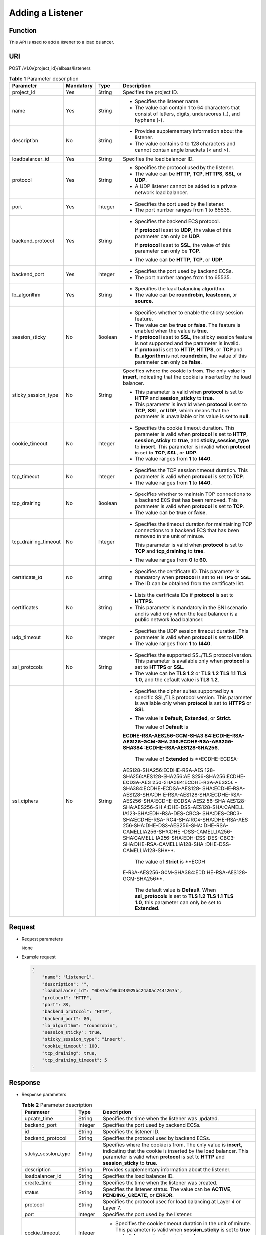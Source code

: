 Adding a Listener
=================

Function
^^^^^^^^

This API is used to add a listener to a load balancer.

URI
^^^

POST /v1.0/{project_id}/elbaas/listeners

.. table:: **Table 1** Parameter description

   +-----------------------------+-----------------------------+-----------------------------+-----------------------------+
   | Parameter                   | **Mandatory**               | **Type**                    | Description                 |
   +=============================+=============================+=============================+=============================+
   | project_id                  | Yes                         | String                      | Specifies the project ID.   |
   +-----------------------------+-----------------------------+-----------------------------+-----------------------------+
   | name                        | Yes                         | String                      | -  Specifies the listener   |
   |                             |                             |                             |    name.                    |
   |                             |                             |                             | -  The value can contain 1  |
   |                             |                             |                             |    to 64 characters that    |
   |                             |                             |                             |    consist of letters,      |
   |                             |                             |                             |    digits, underscores (_), |
   |                             |                             |                             |    and hyphens (-).         |
   +-----------------------------+-----------------------------+-----------------------------+-----------------------------+
   | description                 | No                          | String                      | -  Provides supplementary   |
   |                             |                             |                             |    information about the    |
   |                             |                             |                             |    listener.                |
   |                             |                             |                             | -  The value contains 0 to  |
   |                             |                             |                             |    128 characters and       |
   |                             |                             |                             |    cannot contain angle     |
   |                             |                             |                             |    brackets (< and >).      |
   +-----------------------------+-----------------------------+-----------------------------+-----------------------------+
   | loadbalancer_id             | Yes                         | String                      | Specifies the load balancer |
   |                             |                             |                             | ID.                         |
   +-----------------------------+-----------------------------+-----------------------------+-----------------------------+
   | protocol                    | Yes                         | String                      | -  Specifies the protocol   |
   |                             |                             |                             |    used by the listener.    |
   |                             |                             |                             | -  The value can be         |
   |                             |                             |                             |    **HTTP**, **TCP**,       |
   |                             |                             |                             |    **HTTPS**, **SSL**, or   |
   |                             |                             |                             |    **UDP**.                 |
   |                             |                             |                             | -  A UDP listener cannot be |
   |                             |                             |                             |    added to a private       |
   |                             |                             |                             |    network load balancer.   |
   +-----------------------------+-----------------------------+-----------------------------+-----------------------------+
   | port                        | Yes                         | Integer                     | -  Specifies the port used  |
   |                             |                             |                             |    by the listener.         |
   |                             |                             |                             | -  The port number ranges   |
   |                             |                             |                             |    from 1 to 65535.         |
   +-----------------------------+-----------------------------+-----------------------------+-----------------------------+
   | backend_protocol            | Yes                         | String                      | -  Specifies the backend    |
   |                             |                             |                             |    ECS protocol.            |
   |                             |                             |                             |                             |
   |                             |                             |                             |    If **protocol** is set   |
   |                             |                             |                             |    to **UDP**, the value of |
   |                             |                             |                             |    this parameter can only  |
   |                             |                             |                             |    be **UDP**.              |
   |                             |                             |                             |                             |
   |                             |                             |                             |    If **protocol** is set   |
   |                             |                             |                             |    to **SSL**, the value of |
   |                             |                             |                             |    this parameter can only  |
   |                             |                             |                             |    be **TCP**.              |
   |                             |                             |                             |                             |
   |                             |                             |                             | -  The value can be         |
   |                             |                             |                             |    **HTTP**, **TCP**, or    |
   |                             |                             |                             |    **UDP**.                 |
   +-----------------------------+-----------------------------+-----------------------------+-----------------------------+
   | backend_port                | Yes                         | Integer                     | -  Specifies the port used  |
   |                             |                             |                             |    by backend ECSs.         |
   |                             |                             |                             | -  The port number ranges   |
   |                             |                             |                             |    from 1 to 65535.         |
   +-----------------------------+-----------------------------+-----------------------------+-----------------------------+
   | lb_algorithm                | Yes                         | String                      | -  Specifies the load       |
   |                             |                             |                             |    balancing algorithm.     |
   |                             |                             |                             | -  The value can be         |
   |                             |                             |                             |    **roundrobin**,          |
   |                             |                             |                             |    **leastconn**, or        |
   |                             |                             |                             |    **source**.              |
   +-----------------------------+-----------------------------+-----------------------------+-----------------------------+
   | session_sticky              | No                          | Boolean                     | -  Specifies whether to     |
   |                             |                             |                             |    enable the sticky        |
   |                             |                             |                             |    session feature.         |
   |                             |                             |                             | -  The value can be         |
   |                             |                             |                             |    **true** or **false**.   |
   |                             |                             |                             |    The feature is enabled   |
   |                             |                             |                             |    when the value is        |
   |                             |                             |                             |    **true**.                |
   |                             |                             |                             | -  If **protocol** is set   |
   |                             |                             |                             |    to **SSL**, the sticky   |
   |                             |                             |                             |    session feature is not   |
   |                             |                             |                             |    supported and the        |
   |                             |                             |                             |    parameter is invalid.    |
   |                             |                             |                             | -  If **protocol** is set   |
   |                             |                             |                             |    to **HTTP**, **HTTPS**,  |
   |                             |                             |                             |    or **TCP** and           |
   |                             |                             |                             |    **lb_algorithm** is not  |
   |                             |                             |                             |    **roundrobin**, the      |
   |                             |                             |                             |    value of this parameter  |
   |                             |                             |                             |    can only be **false**.   |
   +-----------------------------+-----------------------------+-----------------------------+-----------------------------+
   | sticky_session_type         | No                          | String                      | Specifies where the cookie  |
   |                             |                             |                             | is from. The only value is  |
   |                             |                             |                             | **insert**, indicating that |
   |                             |                             |                             | the cookie is inserted by   |
   |                             |                             |                             | the load balancer.          |
   |                             |                             |                             |                             |
   |                             |                             |                             | -  This parameter is valid  |
   |                             |                             |                             |    when **protocol** is set |
   |                             |                             |                             |    to **HTTP** and          |
   |                             |                             |                             |    **session_sticky** to    |
   |                             |                             |                             |    **true**.                |
   |                             |                             |                             | -  This parameter is        |
   |                             |                             |                             |    invalid when             |
   |                             |                             |                             |    **protocol** is set to   |
   |                             |                             |                             |    **TCP**, **SSL**, or     |
   |                             |                             |                             |    **UDP**, which means     |
   |                             |                             |                             |    that the parameter is    |
   |                             |                             |                             |    unavailable or its value |
   |                             |                             |                             |    is set to **null**.      |
   +-----------------------------+-----------------------------+-----------------------------+-----------------------------+
   | cookie_timeout              | No                          | Integer                     | -  Specifies the cookie     |
   |                             |                             |                             |    timeout duration. This   |
   |                             |                             |                             |    parameter is valid when  |
   |                             |                             |                             |    **protocol** is set to   |
   |                             |                             |                             |    **HTTP**,                |
   |                             |                             |                             |    **session_sticky** to    |
   |                             |                             |                             |    **true**, and            |
   |                             |                             |                             |    **sticky_session_type**  |
   |                             |                             |                             |    to **insert**. This      |
   |                             |                             |                             |    parameter is invalid     |
   |                             |                             |                             |    when **protocol** is set |
   |                             |                             |                             |    to **TCP**, **SSL**, or  |
   |                             |                             |                             |    **UDP**.                 |
   |                             |                             |                             | -  The value ranges from    |
   |                             |                             |                             |    **1** to **1440**.       |
   +-----------------------------+-----------------------------+-----------------------------+-----------------------------+
   | tcp_timeout                 | No                          | Integer                     | -  Specifies the TCP        |
   |                             |                             |                             |    session timeout          |
   |                             |                             |                             |    duration. This parameter |
   |                             |                             |                             |    is valid when            |
   |                             |                             |                             |    **protocol** is set to   |
   |                             |                             |                             |    **TCP**.                 |
   |                             |                             |                             | -  The value ranges from    |
   |                             |                             |                             |    **1** to **1440**.       |
   +-----------------------------+-----------------------------+-----------------------------+-----------------------------+
   | tcp_draining                | No                          | Boolean                     | -  Specifies whether to     |
   |                             |                             |                             |    maintain TCP connections |
   |                             |                             |                             |    to a backend ECS that    |
   |                             |                             |                             |    has been removed. This   |
   |                             |                             |                             |    parameter is valid when  |
   |                             |                             |                             |    **protocol** is set to   |
   |                             |                             |                             |    **TCP**.                 |
   |                             |                             |                             | -  The value can be         |
   |                             |                             |                             |    **true** or **false**.   |
   +-----------------------------+-----------------------------+-----------------------------+-----------------------------+
   | tcp_draining_timeout        | No                          | Integer                     | -  Specifies the timeout    |
   |                             |                             |                             |    duration for maintaining |
   |                             |                             |                             |    TCP connections to a     |
   |                             |                             |                             |    backend ECS that has     |
   |                             |                             |                             |    been removed in the unit |
   |                             |                             |                             |    of minute.               |
   |                             |                             |                             |                             |
   |                             |                             |                             |    This parameter is valid  |
   |                             |                             |                             |    when **protocol** is set |
   |                             |                             |                             |    to **TCP** and           |
   |                             |                             |                             |    **tcp_draining** to      |
   |                             |                             |                             |    **true**.                |
   |                             |                             |                             |                             |
   |                             |                             |                             | -  The value ranges from    |
   |                             |                             |                             |    **0** to **60**.         |
   +-----------------------------+-----------------------------+-----------------------------+-----------------------------+
   | certificate_id              | No                          | String                      | -  Specifies the            |
   |                             |                             |                             |    certificate ID. This     |
   |                             |                             |                             |    parameter is mandatory   |
   |                             |                             |                             |    when **protocol** is set |
   |                             |                             |                             |    to **HTTPS** or **SSL**. |
   |                             |                             |                             | -  The ID can be obtained   |
   |                             |                             |                             |    from the certificate     |
   |                             |                             |                             |    list.                    |
   +-----------------------------+-----------------------------+-----------------------------+-----------------------------+
   | certificates                | No                          | String                      | -  Lists the certificate    |
   |                             |                             |                             |    IDs if **protocol** is   |
   |                             |                             |                             |    set to **HTTPS**.        |
   |                             |                             |                             | -  This parameter is        |
   |                             |                             |                             |    mandatory in the SNI     |
   |                             |                             |                             |    scenario and is valid    |
   |                             |                             |                             |    only when the load       |
   |                             |                             |                             |    balancer is a public     |
   |                             |                             |                             |    network load balancer.   |
   +-----------------------------+-----------------------------+-----------------------------+-----------------------------+
   | udp_timeout                 | No                          | Integer                     | -  Specifies the UDP        |
   |                             |                             |                             |    session timeout          |
   |                             |                             |                             |    duration. This parameter |
   |                             |                             |                             |    is valid when            |
   |                             |                             |                             |    **protocol** is set to   |
   |                             |                             |                             |    **UDP**.                 |
   |                             |                             |                             | -  The value ranges from    |
   |                             |                             |                             |    **1** to **1440**.       |
   +-----------------------------+-----------------------------+-----------------------------+-----------------------------+
   | ssl_protocols               | No                          | String                      | -  Specifies the supported  |
   |                             |                             |                             |    SSL/TLS protocol         |
   |                             |                             |                             |    version. This parameter  |
   |                             |                             |                             |    is available only when   |
   |                             |                             |                             |    **protocol** is set to   |
   |                             |                             |                             |    **HTTPS** or **SSL**.    |
   |                             |                             |                             | -  The value can be **TLS   |
   |                             |                             |                             |    1.2** or **TLS 1.2 TLS   |
   |                             |                             |                             |    1.1 TLS 1.0**, and the   |
   |                             |                             |                             |    default value is **TLS   |
   |                             |                             |                             |    1.2**.                   |
   +-----------------------------+-----------------------------+-----------------------------+-----------------------------+
   | ssl_ciphers                 | No                          | String                      | -  Specifies the cipher     |
   |                             |                             |                             |    suites supported by a    |
   |                             |                             |                             |    specific SSL/TLS         |
   |                             |                             |                             |    protocol version. This   |
   |                             |                             |                             |    parameter is available   |
   |                             |                             |                             |    only when **protocol**   |
   |                             |                             |                             |    is set to **HTTPS** or   |
   |                             |                             |                             |    **SSL**.                 |
   |                             |                             |                             |                             |
   |                             |                             |                             | -  The value is             |
   |                             |                             |                             |    **Default**,             |
   |                             |                             |                             |    **Extended**, or         |
   |                             |                             |                             |    **Strict**.              |
   |                             |                             |                             |                             |
   |                             |                             |                             |    The value of **Default** |
   |                             |                             |                             |    is                       |
   |                             |                             |                             |                             |
   |                             |                             |                             | **ECDHE-RSA-AES256-GCM-SHA3 |
   |                             |                             |                             | 84:ECDHE-RSA-AES128-GCM-SHA |
   |                             |                             |                             | 256:ECDHE-RSA-AES256-SHA384 |
   |                             |                             |                             | :ECDHE-RSA-AES128-SHA256**. |
   |                             |                             |                             |                             |
   |                             |                             |                             |    The value of             |
   |                             |                             |                             |    **Extended** is          |
   |                             |                             |                             |    **ECDHE-ECDSA-           |
   |                             |                             |                             | AES128-SHA256:ECDHE-RSA-AES |
   |                             |                             |                             | 128-SHA256:AES128-SHA256:AE |
   |                             |                             |                             | S256-SHA256:ECDHE-ECDSA-AES |
   |                             |                             |                             | 256-SHA384:ECDHE-RSA-AES256 |
   |                             |                             |                             | -SHA384:ECDHE-ECDSA-AES128- |
   |                             |                             |                             | SHA:ECDHE-RSA-AES128-SHA:DH |
   |                             |                             |                             | E-RSA-AES128-SHA:ECDHE-RSA- |
   |                             |                             |                             | AES256-SHA:ECDHE-ECDSA-AES2 |
   |                             |                             |                             | 56-SHA:AES128-SHA:AES256-SH |
   |                             |                             |                             | A:DHE-DSS-AES128-SHA:CAMELL |
   |                             |                             |                             | IA128-SHA:EDH-RSA-DES-CBC3- |
   |                             |                             |                             | SHA:DES-CBC3-SHA:ECDHE-RSA- |
   |                             |                             |                             | RC4-SHA:RC4-SHA:DHE-RSA-AES |
   |                             |                             |                             | 256-SHA:DHE-DSS-AES256-SHA: |
   |                             |                             |                             | DHE-RSA-CAMELLIA256-SHA:DHE |
   |                             |                             |                             | -DSS-CAMELLIA256-SHA:CAMELL |
   |                             |                             |                             | IA256-SHA:EDH-DSS-DES-CBC3- |
   |                             |                             |                             | SHA:DHE-RSA-CAMELLIA128-SHA |
   |                             |                             |                             | :DHE-DSS-CAMELLIA128-SHA**. |
   |                             |                             |                             |                             |
   |                             |                             |                             |    The value of **Strict**  |
   |                             |                             |                             |    is                       |
   |                             |                             |                             |    **ECDH                   |
   |                             |                             |                             | E-RSA-AES256-GCM-SHA384:ECD |
   |                             |                             |                             | HE-RSA-AES128-GCM-SHA256**. |
   |                             |                             |                             |                             |
   |                             |                             |                             |    The default value is     |
   |                             |                             |                             |    **Default**. When        |
   |                             |                             |                             |    **ssl_protocols** is set |
   |                             |                             |                             |    to **TLS 1.2 TLS 1.1 TLS |
   |                             |                             |                             |    1.0**, this parameter    |
   |                             |                             |                             |    can only be set to       |
   |                             |                             |                             |    **Extended**.            |
   +-----------------------------+-----------------------------+-----------------------------+-----------------------------+

Request
^^^^^^^

-  Request parameters

   None

-  Example request

   .. code:: screen

      {
          "name": "listener1",
          "description": "",
          "loadbalancer_id": "0b07acf06d243925bc24a0ac7445267a",
          "protocol": "HTTP",
          "port": 88,
          "backend_protocol": "HTTP",
          "backend_port": 80,
          "lb_algorithm": "roundrobin",
          "session_sticky": true,
          "sticky_session_type": "insert",
          "cookie_timeout": 100,
          "tcp_draining": true,
          "tcp_draining_timeout": 5
      }

Response
^^^^^^^^

-  Response parameters

   .. table:: **Table 2** Parameter description

      +---------------------------------------+---------------------------------------+---------------------------------------+
      | Parameter                             | Type                                  | Description                           |
      +=======================================+=======================================+=======================================+
      | update_time                           | String                                | Specifies the time when the listener  |
      |                                       |                                       | was updated.                          |
      +---------------------------------------+---------------------------------------+---------------------------------------+
      | backend_port                          | Integer                               | Specifies the port used by backend    |
      |                                       |                                       | ECSs.                                 |
      +---------------------------------------+---------------------------------------+---------------------------------------+
      | id                                    | String                                | Specifies the listener ID.            |
      +---------------------------------------+---------------------------------------+---------------------------------------+
      | backend_protocol                      | String                                | Specifies the protocol used by        |
      |                                       |                                       | backend ECSs.                         |
      +---------------------------------------+---------------------------------------+---------------------------------------+
      | sticky_session_type                   | String                                | Specifies where the cookie is from.   |
      |                                       |                                       | The only value is **insert**,         |
      |                                       |                                       | indicating that the cookie is         |
      |                                       |                                       | inserted by the load balancer. This   |
      |                                       |                                       | parameter is valid when **protocol**  |
      |                                       |                                       | is set to **HTTP** and                |
      |                                       |                                       | **session_sticky** to **true**.       |
      +---------------------------------------+---------------------------------------+---------------------------------------+
      | description                           | String                                | Provides supplementary information    |
      |                                       |                                       | about the listener.                   |
      +---------------------------------------+---------------------------------------+---------------------------------------+
      | loadbalancer_id                       | String                                | Specifies the load balancer ID.       |
      +---------------------------------------+---------------------------------------+---------------------------------------+
      | create_time                           | String                                | Specifies the time when the listener  |
      |                                       |                                       | was created.                          |
      +---------------------------------------+---------------------------------------+---------------------------------------+
      | status                                | String                                | Specifies the listener status. The    |
      |                                       |                                       | value can be **ACTIVE**,              |
      |                                       |                                       | **PENDING_CREATE**, or **ERROR**.     |
      +---------------------------------------+---------------------------------------+---------------------------------------+
      | protocol                              | String                                | Specifies the protocol used for load  |
      |                                       |                                       | balancing at Layer 4 or Layer 7.      |
      +---------------------------------------+---------------------------------------+---------------------------------------+
      | port                                  | Integer                               | Specifies the port used by the        |
      |                                       |                                       | listener.                             |
      +---------------------------------------+---------------------------------------+---------------------------------------+
      | cookie_timeout                        | Integer                               | -  Specifies the cookie timeout       |
      |                                       |                                       |    duration in the unit of minute.    |
      |                                       |                                       |    This parameter is valid when       |
      |                                       |                                       |    **session_sticky** is set to       |
      |                                       |                                       |    **true** and                       |
      |                                       |                                       |    **sticky_session_type** to         |
      |                                       |                                       |    **insert**.                        |
      |                                       |                                       | -  The value ranges from **1** to     |
      |                                       |                                       |    **1440**.                          |
      +---------------------------------------+---------------------------------------+---------------------------------------+
      | admin_state_up                        | Boolean                               | -  Specifies the administrative       |
      |                                       |                                       |    status of the load balancer.       |
      |                                       |                                       |                                       |
      |                                       |                                       | -  Two options are available:         |
      |                                       |                                       |                                       |
      |                                       |                                       |    **false**: The load balancer is    |
      |                                       |                                       |    disabled.                          |
      |                                       |                                       |                                       |
      |                                       |                                       |    **true**: The load balancer is     |
      |                                       |                                       |    running properly.                  |
      +---------------------------------------+---------------------------------------+---------------------------------------+
      | session_sticky                        | Boolean                               | Specifies whether to enable the       |
      |                                       |                                       | sticky session feature. The feature   |
      |                                       |                                       | is enabled when the value is          |
      |                                       |                                       | **true**.                             |
      +---------------------------------------+---------------------------------------+---------------------------------------+
      | lb_algorithm                          | String                                | Specifies the load balancing          |
      |                                       |                                       | algorithm.                            |
      +---------------------------------------+---------------------------------------+---------------------------------------+
      | name                                  | String                                | Specifies the listener name.          |
      +---------------------------------------+---------------------------------------+---------------------------------------+
      | tcp_draining                          | Boolean                               | -  Specifies whether to maintain TCP  |
      |                                       |                                       |    connections to a backend ECS that  |
      |                                       |                                       |    has been removed. This parameter   |
      |                                       |                                       |    is valid when **protocol** is set  |
      |                                       |                                       |    to **TCP**.                        |
      |                                       |                                       | -  The value can be **true** or       |
      |                                       |                                       |    **false**.                         |
      +---------------------------------------+---------------------------------------+---------------------------------------+
      | tcp_draining_timeout                  | Integer                               | -  Specifies the timeout duration for |
      |                                       |                                       |    maintaining TCP connections to a   |
      |                                       |                                       |    backend ECS that has been removed  |
      |                                       |                                       |    in the unit of minute.             |
      |                                       |                                       |                                       |
      |                                       |                                       |    This parameter is valid when       |
      |                                       |                                       |    **protocol** is set to **TCP** and |
      |                                       |                                       |    **tcp_draining** to **true**.      |
      |                                       |                                       |                                       |
      |                                       |                                       | -  The value ranges from **0** to     |
      |                                       |                                       |    **60**.                            |
      +---------------------------------------+---------------------------------------+---------------------------------------+
      | ssl_protocols                         | String                                | -  Specifies the supported SSL/TLS    |
      |                                       |                                       |    protocol version.                  |
      |                                       |                                       | -  This parameter is available only   |
      |                                       |                                       |    when **protocol** is set to        |
      |                                       |                                       |    **HTTPS** or **SSL**.              |
      +---------------------------------------+---------------------------------------+---------------------------------------+
      | ssl_ciphers                           | String                                | -  Specifies the cipher suite of an   |
      |                                       |                                       |    encryption protocol.               |
      |                                       |                                       | -  This parameter is available only   |
      |                                       |                                       |    when **protocol** is set to        |
      |                                       |                                       |    **HTTPS** or **SSL**.              |
      +---------------------------------------+---------------------------------------+---------------------------------------+
      | certificate_id                        | String                                | -  Specifies the default certificate  |
      |                                       |                                       |    ID.                                |
      |                                       |                                       | -  This parameter is available only   |
      |                                       |                                       |    when **protocol** is set to        |
      |                                       |                                       |    **HTTPS** or **SSL**.              |
      +---------------------------------------+---------------------------------------+---------------------------------------+
      | certificates                          | String                                | -  Lists the certificate IDs if       |
      |                                       |                                       |    **protocol** is set to **HTTPS**.  |
      |                                       |                                       | -  This parameter is mandatory in the |
      |                                       |                                       |    SNI scenario.                      |
      +---------------------------------------+---------------------------------------+---------------------------------------+

-  Example response

   .. code:: screen

      {
          "update_time": "2015-09-15 07:41:17",
          "backend_port": 80,
          "tcp_draining": true,
          "id": "248425d7b97dc26920eb23720115e068",
          "backend_protocol": "HTTP",
          "sticky_session_type": "insert",
          "description": "",
          "loadbalancer_id": "0b07acf06d243925bc24a0ac7445267a",
          "create_time": "2015-09-15 07:41:17",
          "status": "ACTIVE",
          "protocol": "TCP",
          "port": 88,
          "cookie_timeout": 100,
          "admin_state_up": true,
          "session_sticky": true,
          "lb_algorithm": "roundrobin",
          "name": "listener1",
          "tcp_draining": true,
          "tcp_draining_timeout": 5
      }

Status Code
^^^^^^^^^^^

-  Normal

   200

-  Error

   =========== ================== ========================================================
   Status Code Message            Description
   =========== ================== ========================================================
   400         badRequest         Request error.
   401         unauthorized       Authentication failed.
   403         userDisabled       You do not have the permission to perform the operation.
   404         Not Found          The requested page does not exist.
   500         authFault          System error.
   503         serviceUnavailable The service is unavailable.
   =========== ================== ========================================================

**Parent topic:** `Listener <elb_jd_jt_0000.html>`__
